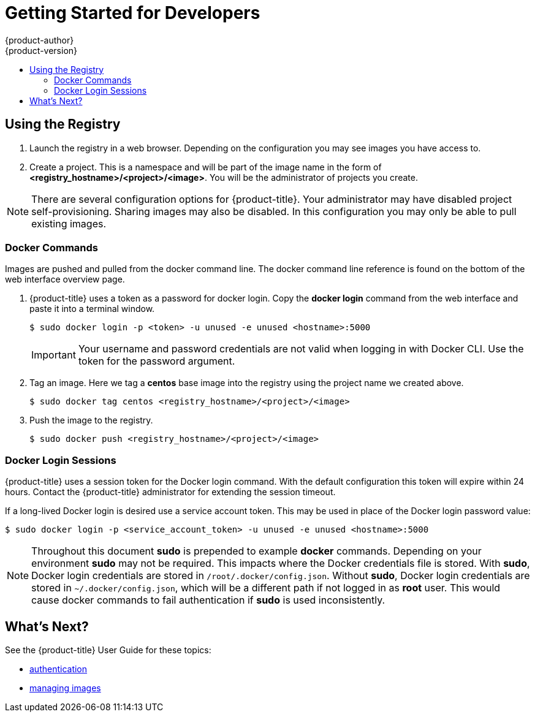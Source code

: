 = Getting Started for Developers
{product-author}
{product-version}
:data-uri:
:icons:
:experimental:
:toc: macro
:toc-title:
:prewrap!:
:description: The getting started experience for developers.
:keywords: getting started, developers, registry

toc::[]

== Using the Registry

. Launch the registry in a web browser. Depending on the configuration you may
see images you have access to.
. Create a project. This is a namespace and will be part of the image name in
the form of *<registry_hostname>/<project>/<image>*. You will be the administrator of projects you create.

[NOTE]
====
There are several configuration options for {product-title}. Your administrator
may have disabled project self-provisioning. Sharing images may also be disabled.
In this configuration you may only be able to pull existing images.
====

=== Docker Commands

Images are pushed and pulled from the docker command line. The docker command
line reference is found on the bottom of the web interface overview page.

. {product-title} uses a token as a password for docker login. Copy the *docker
login* command from the web interface and paste it into a terminal window.
+
----
$ sudo docker login -p <token> -u unused -e unused <hostname>:5000
----
+
[IMPORTANT]
====
Your username and password credentials are not valid when logging in with Docker
CLI. Use the token for the password argument.
====
+
. Tag an image. Here we tag a *centos* base image into the registry using the
project name we created above.
+
----
$ sudo docker tag centos <registry_hostname>/<project>/<image>
----
+
. Push the image to the registry.
+
----
$ sudo docker push <registry_hostname>/<project>/<image>
----

=== Docker Login Sessions

{product-title} uses a session token for the Docker login command. With the
default configuration this token will expire within 24 hours. Contact the
{product-title} administrator for extending the session timeout.

If a long-lived Docker login is desired use a service account token. This may be
used in place of the Docker login password value:

----
$ sudo docker login -p <service_account_token> -u unused -e unused <hostname>:5000
----

[NOTE]
====
Throughout this document *sudo* is prepended to example *docker* commands.
Depending on your environment *sudo* may not be required. This impacts where the
Docker credentials file is stored. With *sudo*, Docker login credentials are
stored in `/root/.docker/config.json`. Without *sudo*, Docker login credentials are stored in
`~/.docker/config.json`, which will be a different path if not logged in as
*root* user. This would cause docker commands to fail authentication if *sudo*
is used inconsistently.
====

== What's Next?

See the {product-title} User Guide for these topics:

* link:../dev_guide/authentication.html[authentication]
* link:../dev_guide/managing_images.html[managing images]
